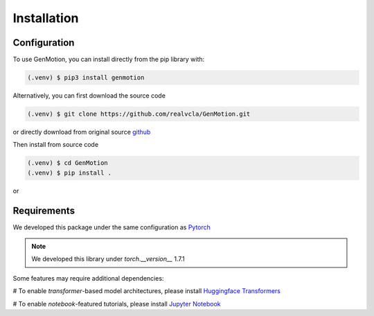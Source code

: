 Installation
=============

Configuration
-------------

To use GenMotion,  you can install directly from the pip library with:

.. code-block:: console

   (.venv) $ pip3 install genmotion


Alternatively, you can first download the source code

.. code-block:: console

   (.venv) $ git clone https://github.com/realvcla/GenMotion.git

or directly download from original source `github <https://https://github.com/yizhouzhao/GenMotion>`_

Then install from source code

.. code-block:: console

   (.venv) $ cd GenMotion
   (.venv) $ pip install .

or


Requirements
------------

We developed this package under the same configuration as `Pytorch <https://pytorch.org/get-started/locally/>`_

.. note::
   We developed this library under `torch.__version__` 1.7.1

Some features may require additional dependencies:

# To enable `transformer`-based model architectures, please install `Huggingface Transformers <https://huggingface.co/docs/transformers/installation>`_

# To enable `notebook`-featured tutorials, please install `Jupyter Notebook <https://jupyter.org/install>`_




                                                                                                                                                                                                                                                                                                                                